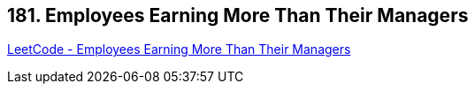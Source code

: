 == 181. Employees Earning More Than Their Managers

https://leetcode.com/problems/employees-earning-more-than-their-managers/[LeetCode - Employees Earning More Than Their Managers]

